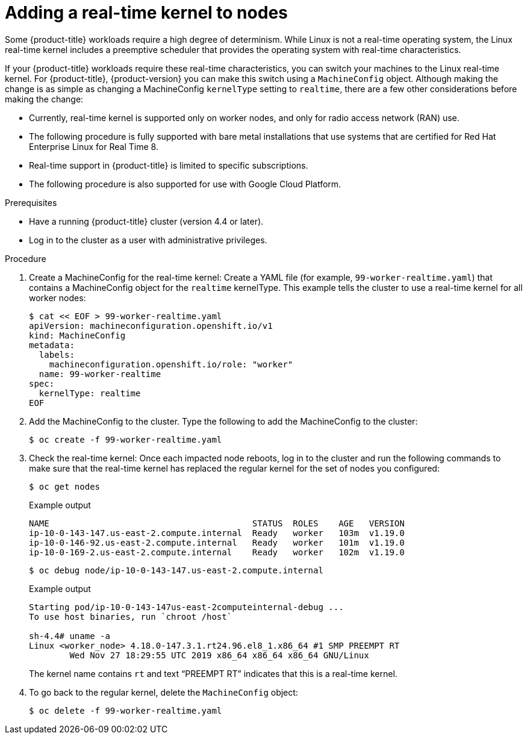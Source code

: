 // Module included in the following assemblies:
//
// * nodes/nodes/nodes-nodes-working.adoc
// * post_installation_configuration/machine-configuration-tasks.adoc

[id="nodes-nodes-rtkernel-arguments_{context}"]

= Adding a real-time kernel to nodes

Some {product-title} workloads require a high degree of determinism.
While Linux is not a real-time operating system, the Linux real-time
kernel includes a preemptive scheduler that provides the operating
system with real-time characteristics.

If your {product-title} workloads require these real-time characteristics,
you can switch your machines to the Linux
real-time kernel. For {product-title}, {product-version} you can make this
switch using a `MachineConfig` object. Although making the change is as simple
as changing a MachineConfig `kernelType` setting to `realtime`, there are a few
other considerations before making the change:

* Currently, real-time kernel is supported only on worker nodes, and only for radio access network (RAN) use.
* The following procedure is fully supported with bare metal installations that use
systems that are certified for Red Hat Enterprise Linux for Real Time 8.
* Real-time support in {product-title} is limited to specific subscriptions.
* The following procedure is also supported for use with Google Cloud Platform.

.Prerequisites
* Have a running {product-title} cluster (version 4.4 or later).
* Log in to the cluster as a user with administrative privileges.

.Procedure

. Create a MachineConfig for the real-time kernel: Create a YAML file
(for example, `99-worker-realtime.yaml`) that contains a MachineConfig
object for the `realtime` kernelType. This example tells the cluster to
use a real-time kernel for all worker nodes:
+
[source,terminal]
----
$ cat << EOF > 99-worker-realtime.yaml
apiVersion: machineconfiguration.openshift.io/v1
kind: MachineConfig
metadata:
  labels:
    machineconfiguration.openshift.io/role: "worker"
  name: 99-worker-realtime
spec:
  kernelType: realtime
EOF
----
+

. Add the MachineConfig to the cluster. Type the following to add the MachineConfig
to the cluster:
+
[source,terminal]
----
$ oc create -f 99-worker-realtime.yaml
----

. Check the real-time kernel: Once each impacted node reboots, log in to the cluster
and run the following commands to make sure that the real-time kernel has
replaced the regular kernel for the set of nodes you
configured:
+
[source,terminal]
----
$ oc get nodes
----
+
.Example output
[source,terminal]
----
NAME                                        STATUS  ROLES    AGE   VERSION
ip-10-0-143-147.us-east-2.compute.internal  Ready   worker   103m  v1.19.0
ip-10-0-146-92.us-east-2.compute.internal   Ready   worker   101m  v1.19.0
ip-10-0-169-2.us-east-2.compute.internal    Ready   worker   102m  v1.19.0
----
+
[source,terminal]
----
$ oc debug node/ip-10-0-143-147.us-east-2.compute.internal
----
+
.Example output
[source,terminal]
----
Starting pod/ip-10-0-143-147us-east-2computeinternal-debug ...
To use host binaries, run `chroot /host`

sh-4.4# uname -a
Linux <worker_node> 4.18.0-147.3.1.rt24.96.el8_1.x86_64 #1 SMP PREEMPT RT
        Wed Nov 27 18:29:55 UTC 2019 x86_64 x86_64 x86_64 GNU/Linux
----
+
The kernel name contains `rt` and text “PREEMPT RT” indicates that this is a real-time kernel.

. To go back to the regular kernel, delete the `MachineConfig` object:
+
[source,terminal]
----
$ oc delete -f 99-worker-realtime.yaml
----
